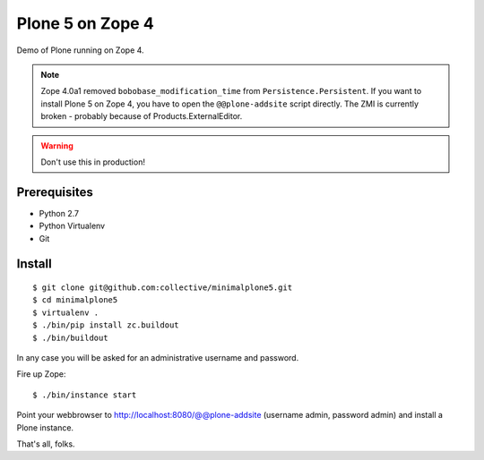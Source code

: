Plone 5 on Zope 4
=================

Demo of Plone running on Zope 4.

.. note::
    Zope 4.0a1 removed ``bobobase_modification_time`` from ``Persistence.Persistent``. If you want to install Plone 5 on Zope 4, you have to open the ``@@plone-addsite`` script directly. The ZMI is currently broken - probably because of Products.ExternalEditor.

.. warning::
    Don't use this in production!


Prerequisites
-------------
- Python 2.7
- Python Virtualenv
- Git


Install
-------

::

    $ git clone git@github.com:collective/minimalplone5.git
    $ cd minimalplone5
    $ virtualenv .
    $ ./bin/pip install zc.buildout
    $ ./bin/buildout

In any case you will be asked for an administrative username and password.

Fire up Zope::

    $ ./bin/instance start

Point your webbrowser to http://localhost:8080/@@plone-addsite (username admin, password admin)
and install a Plone instance.

That's all, folks.
